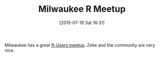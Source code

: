 #+POSTID: 9876
#+DATE: [2015-07-18 Sat 16:31]
#+OPTIONS: toc:nil num:nil todo:nil pri:nil tags:nil ^:nil TeX:nil
#+CATEGORY: Link
#+TAGS: Applied mathematics, Programming, Programming Language, R-Project, S-PLUS, applied statistics
#+TITLE: Milwaukee R Meetup

Milwaukee has a great [[http://www.meetup.com/Milwaukee-R-Meetup/][R-Users meetup]]. Zeke and the community are very nice.




